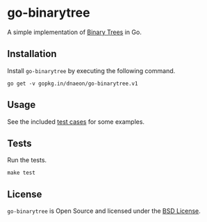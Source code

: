 * go-binarytree

A simple implementation of [[https://en.wikipedia.org/wiki/Binary_tree][Binary Trees]] in Go.

** Installation

Install =go-binarytree= by executing the following command.

#+begin_src shell
  go get -v gopkg.in/dnaeon/go-binarytree.v1
#+end_src

** Usage

See the included [[file:binarytree_test.go][test cases]] for some examples.

** Tests

Run the tests.

#+begin_src shell
  make test
#+end_src

** License

=go-binarytree= is Open Source and licensed under the [[http://opensource.org/licenses/BSD-2-Clause][BSD License]].
